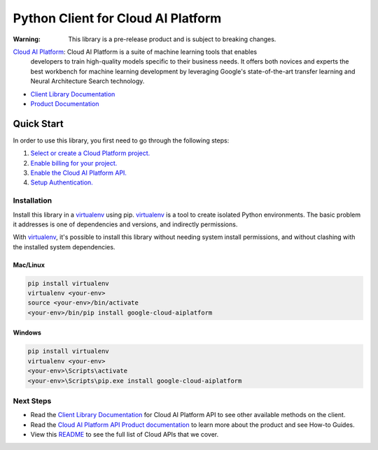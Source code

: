 Python Client for Cloud AI Platform
=================================================

|beta| |pypi| |versions|


:Warning: This library is a pre-release product and is subject to breaking changes.

`Cloud AI Platform`_: Cloud AI Platform is a suite of machine learning tools that enables
    developers to train high-quality models specific to their business needs.
    It offers both novices and experts the best workbench for machine learning
    development by leveraging Google's state-of-the-art transfer learning and
    Neural Architecture Search technology.

- `Client Library Documentation`_
- `Product Documentation`_

.. |beta| image:: https://img.shields.io/badge/support-beta-orange.svg
   :target: https://github.com/googleapis/google-cloud-python/blob/master/README.rst#beta-support
.. |pypi| image:: https://img.shields.io/pypi/v/google-cloud-aiplatform.svg
   :target: https://pypi.org/project/google-cloud-aiplatform/
.. |versions| image:: https://img.shields.io/pypi/pyversions/google-cloud-aiplatform.svg
   :target: https://pypi.org/project/google-cloud-aiplatform/
.. _Cloud AI Platform: https://cloud.google.com/ai-platform/docs
.. _Client Library Documentation: https://googleapis.dev/python/aiplatform/latest
.. _Product Documentation:  https://cloud.google.com/ai-platform/docs

Quick Start
-----------

In order to use this library, you first need to go through the following steps:

1. `Select or create a Cloud Platform project.`_
2. `Enable billing for your project.`_
3. `Enable the Cloud AI Platform API.`_
4. `Setup Authentication.`_

.. _Select or create a Cloud Platform project.: https://console.cloud.google.com/project
.. _Enable billing for your project.: https://cloud.google.com/billing/docs/how-to/modify-project#enable_billing_for_a_project
.. _Enable the Cloud AI Platform API.:  https://cloud.google.com/ai-platform/docs
.. _Setup Authentication.: https://googleapis.dev/python/google-api-core/latest/auth.html

Installation
~~~~~~~~~~~~

Install this library in a `virtualenv`_ using pip. `virtualenv`_ is a tool to
create isolated Python environments. The basic problem it addresses is one of
dependencies and versions, and indirectly permissions.

With `virtualenv`_, it's possible to install this library without needing system
install permissions, and without clashing with the installed system
dependencies.

.. _`virtualenv`: https://virtualenv.pypa.io/en/latest/


Mac/Linux
^^^^^^^^^

.. code-block:: console

    pip install virtualenv
    virtualenv <your-env>
    source <your-env>/bin/activate
    <your-env>/bin/pip install google-cloud-aiplatform


Windows
^^^^^^^

.. code-block:: console

    pip install virtualenv
    virtualenv <your-env>
    <your-env>\Scripts\activate
    <your-env>\Scripts\pip.exe install google-cloud-aiplatform

Next Steps
~~~~~~~~~~

-  Read the `Client Library Documentation`_ for Cloud AI Platform
   API to see other available methods on the client.
-  Read the `Cloud AI Platform API Product documentation`_ to learn
   more about the product and see How-to Guides.
-  View this `README`_ to see the full list of Cloud
   APIs that we cover.

.. _Cloud AI Platform API Product documentation:  https://cloud.google.com/ai-platform/docs
.. _README: https://github.com/googleapis/google-cloud-python/blob/master/README.rst